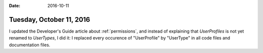 :date: 2016-10-11

=========================
Tuesday, October 11, 2016
=========================

I updated the Developer's Guide article about :ref:`permissions`, and
instead of explaining that `UserProfiles` is not yet renamed to
`UserTypes`, I did it: I replaced every occurence of "UserProfile" by
"UserType" in all code files and documentation files.
